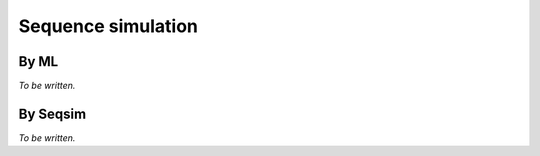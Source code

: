 *******************
Sequence simulation
*******************

By ML
=====

*To be written.*

By Seqsim
=========

*To be written.*

